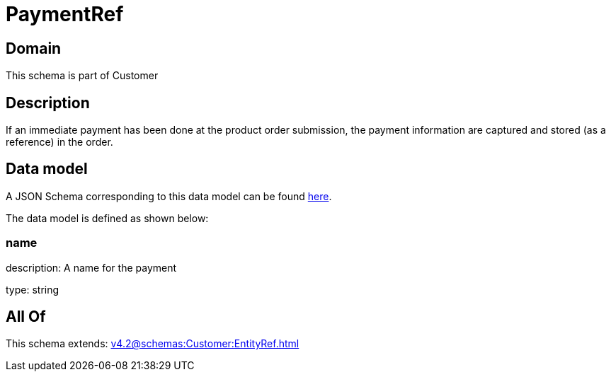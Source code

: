 = PaymentRef

[#domain]
== Domain

This schema is part of Customer

[#description]
== Description

If an immediate payment has been done at the product order submission, the payment information are captured and stored (as a reference) in the order.


[#data_model]
== Data model

A JSON Schema corresponding to this data model can be found https://tmforum.org[here].

The data model is defined as shown below:


=== name
description: A name for the payment

type: string


[#all_of]
== All Of

This schema extends: xref:v4.2@schemas:Customer:EntityRef.adoc[]
